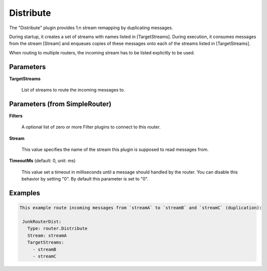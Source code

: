 .. Autogenerated by Gollum RST generator (docs/generator/*.go)

Distribute
==========

The "Distribute" plugin provides 1:n stream remapping by duplicating
messages.

During startup, it creates a set of streams with names listed
in [TargetStreams]. During execution, it consumes messages from
the stream [Stream] and enqueues copies of these messages onto
each of the streams listed in [TargetStreams].

When routing to multiple routers, the incoming stream has to be listed
explicitly to be used.




Parameters
----------

**TargetStreams**

  List of streams to route the incoming messages to.
  
  

Parameters (from SimpleRouter)
------------------------------

**Filters**

  A optional list of zero or more Filter plugins to connect to this router.
  
  

**Stream**

  This value specifies the name of the stream this plugin is supposed to
  read messages from.
  
  

**TimeoutMs** (default: 0, unit: ms)

  This value set a timeout in milliseconds until a message should handled by the router.
  You can disable this behavior by setting "0".
  By default this parameter is set to "0".
  
  

Examples
--------

.. code-block:: yaml

	This example route incoming messages from `streamA` to `streamB` and `streamC` (duplication):
	
	 JunkRouterDist:
	   Type: router.Distribute
	   Stream: streamA
	   TargetStreams:
	     - streamB
	     - streamC
	
	


